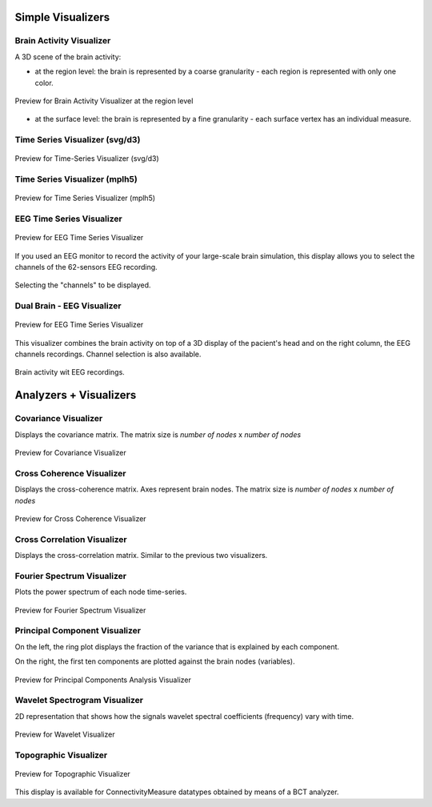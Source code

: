 .. VISUALIZERS COLUMN


Simple Visualizers
..................

Brain Activity Visualizer
~~~~~~~~~~~~~~~~~~~~~~~~~

A 3D scene of the brain activity:


- at the region level: the brain is represented by a coarse granularity - each 
  region is represented with only one color.

.. figure:: screenshots/brain.jpg
   :width: 90%
   :align: center

   Preview for Brain Activity Visualizer at the region level

- at the surface level: the brain is represented by a fine granularity - each 
  surface vertex has an individual measure.



Time Series Visualizer (svg/d3)
~~~~~~~~~~~~~~~~~~~~~~~~~~~~~~~

.. figure:: screenshots/visualizer_timeseries_svgd3.jpg
   :width: 90%
   :align: center

   Preview for Time-Series Visualizer (svg/d3)


Time Series Visualizer (mplh5)
~~~~~~~~~~~~~~~~~~~~~~~~~~~~~~

.. figure:: screenshots/visualizer_timeseries_mplh5.jpg
   :width: 90%
   :align: center

   Preview for Time Series Visualizer (mplh5)


EEG Time Series Visualizer
~~~~~~~~~~~~~~~~~~~~~~~~~~

.. figure:: screenshots/visualizer_timeseries_eeg.jpg
   :width: 90%
   :align: center

   Preview for EEG Time Series Visualizer


If you used an EEG monitor to record the activity of your large-scale brain 
simulation, this display allows you to select the channels of the 62-sensors 
EEG recording. 

.. figure:: screenshots/visualizer_timeseries_eeg_channel_selection.jpg
   :width: 90%
   :align: center

   Selecting the "channels" to be displayed.
   
   
Dual Brain - EEG Visualizer
~~~~~~~~~~~~~~~~~~~~~~~~~~~

.. figure:: screenshots/visualizer_timeseries_eeg.jpg
   :width: 90%
   :align: center

   Preview for EEG Time Series Visualizer


This visualizer combines the brain activity on top of a 3D display of the pacient's 
head and on the right column, the EEG channels recordings. Channel selection is 
also available.


.. figure:: screenshots/visualizer_dual_head_eeg.jpg
   :width: 90%
   :align: center

   Brain activity wit EEG recordings.


Analyzers + Visualizers
.......................

Covariance Visualizer
~~~~~~~~~~~~~~~~~~~~~~

Displays the covariance matrix. 
The matrix size is `number of nodes` x `number of nodes`

.. figure:: screenshots/visualizer_covariance.jpg
   :width: 90%
   :align: center

   Preview for Covariance Visualizer



Cross Coherence Visualizer
~~~~~~~~~~~~~~~~~~~~~~~~~~~

Displays the cross-coherence matrix. Axes represent brain nodes.
The matrix size is `number of nodes` x `number of nodes`

 
.. figure:: screenshots/visualizer_cross_coherence.jpg
   :width: 90%
   :align: center

   Preview for Cross Coherence Visualizer



Cross Correlation Visualizer
~~~~~~~~~~~~~~~~~~~~~~~~~~~~

Displays the cross-correlation matrix. Similar to the previous
two visualizers.



Fourier Spectrum Visualizer
~~~~~~~~~~~~~~~~~~~~~~~~~~~

Plots the power spectrum of each node time-series.

.. figure:: screenshots/visualizer_fft.jpg
   :width: 90%
   :align: center

   Preview for Fourier Spectrum Visualizer


Principal Component Visualizer
~~~~~~~~~~~~~~~~~~~~~~~~~~~~~~

On the left, the ring plot displays the fraction of the variance that is 
explained by each component.

On the right, the first ten components are plotted against the brain nodes 
(variables). 

.. figure:: screenshots/analyzers_pca.jpg
   :width: 90%
   :align: center

   Preview for Principal Components Analysis Visualizer



Wavelet Spectrogram Visualizer
~~~~~~~~~~~~~~~~~~~~~~~~~~~~~~~

2D representation that shows how the signals wavelet spectral coefficients (frequency) 
vary with time.

.. figure:: screenshots/visualizer_wavelet.jpg
   :width: 90%
   :align: center

   Preview for Wavelet Visualizer


Topographic Visualizer
~~~~~~~~~~~~~~~~~~~~~~

.. figure:: screenshots/visualizer_topographic.jpg
   :width: 90%
   :align: center

   Preview for Topographic Visualizer


This display is available for ConnectivityMeasure datatypes obtained by means of
a BCT analyzer. 
